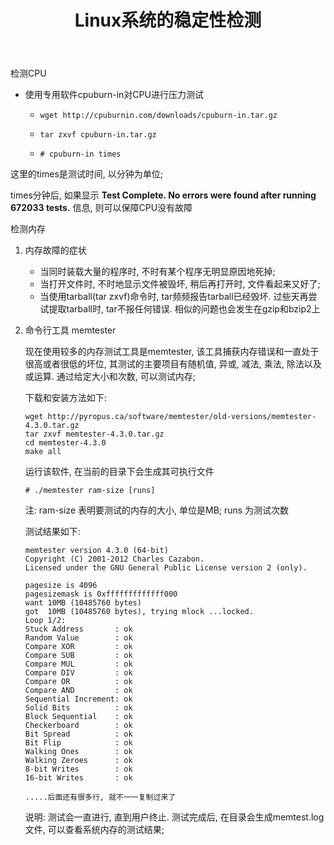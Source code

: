 #+TITLE: Linux系统的稳定性检测

**** 检测CPU

     - 使用专用软件cpuburn-in对CPU进行压力测试

       - =wget http://cpuburnin.com/downloads/cpuburn-in.tar.gz=

       - =tar zxvf cpuburn-in.tar.gz=

       - =# cpuburn-in times=

	 这里的times是测试时间, 以分钟为单位;

	 times分钟后, 如果显示 *Test Complete. No errors were found after running 672033 tests.* 信息, 则可以保障CPU没有故障

**** 检测内存

***** 内存故障的症状

      - 当同时装载大量的程序时, 不时有某个程序无明显原因地死掉;
      - 当打开文件时, 不时地显示文件被毁坏, 稍后再打开时, 文件看起来又好了;
      - 当使用tarball(tar zxvf)命令时, tar频频报告tarball已经毁坏. 过些天再尝试提取tarball时, tar不报任何错误. 相似的问题也会发生在gzip和bzip2上

***** 命令行工具 memtester

      现在使用较多的内存测试工具是memtester, 该工具捕获内存错误和一直处于很高或者很低的坏位, 其测试的主要项目有随机值, 异或, 减法, 乘法, 除法以及或运算. 通过给定大小和次数, 可以测试内存;

      下载和安装方法如下:
      #+BEGIN_EXAMPLE
      wget http://pyropus.ca/software/memtester/old-versions/memtester-4.3.0.tar.gz
      tar zxvf memtester-4.3.0.tar.gz
      cd memtester-4.3.0
      make all
      #+END_EXAMPLE
      运行该软件, 在当前的目录下会生成其可执行文件
      #+BEGIN_EXAMPLE
      # ./memtester ram-size [runs]
      #+END_EXAMPLE
      注: ram-size 表明要测试的内存的大小, 单位是MB; runs 为测试次数

      测试结果如下:
      #+BEGIN_EXAMPLE
      memtester version 4.3.0 (64-bit)
      Copyright (C) 2001-2012 Charles Cazabon.
      Licensed under the GNU General Public License version 2 (only).
      
      pagesize is 4096
      pagesizemask is 0xfffffffffffff000
      want 10MB (10485760 bytes)
      got  10MB (10485760 bytes), trying mlock ...locked.
      Loop 1/2:
      Stuck Address       : ok         
      Random Value        : ok
      Compare XOR         : ok
      Compare SUB         : ok
      Compare MUL         : ok
      Compare DIV         : ok
      Compare OR          : ok
      Compare AND         : ok
      Sequential Increment: ok
      Solid Bits          : ok         
      Block Sequential    : ok         
      Checkerboard        : ok         
      Bit Spread          : ok         
      Bit Flip            : ok         
      Walking Ones        : ok         
      Walking Zeroes      : ok         
      8-bit Writes        : ok
      16-bit Writes       : ok

      .....后面还有很多行, 就不一一复制过来了
      #+END_EXAMPLE
      说明: 测试会一直进行, 直到用户终止. 测试完成后, 在目录会生成memtest.log文件, 可以查看系统内存的测试结果;
